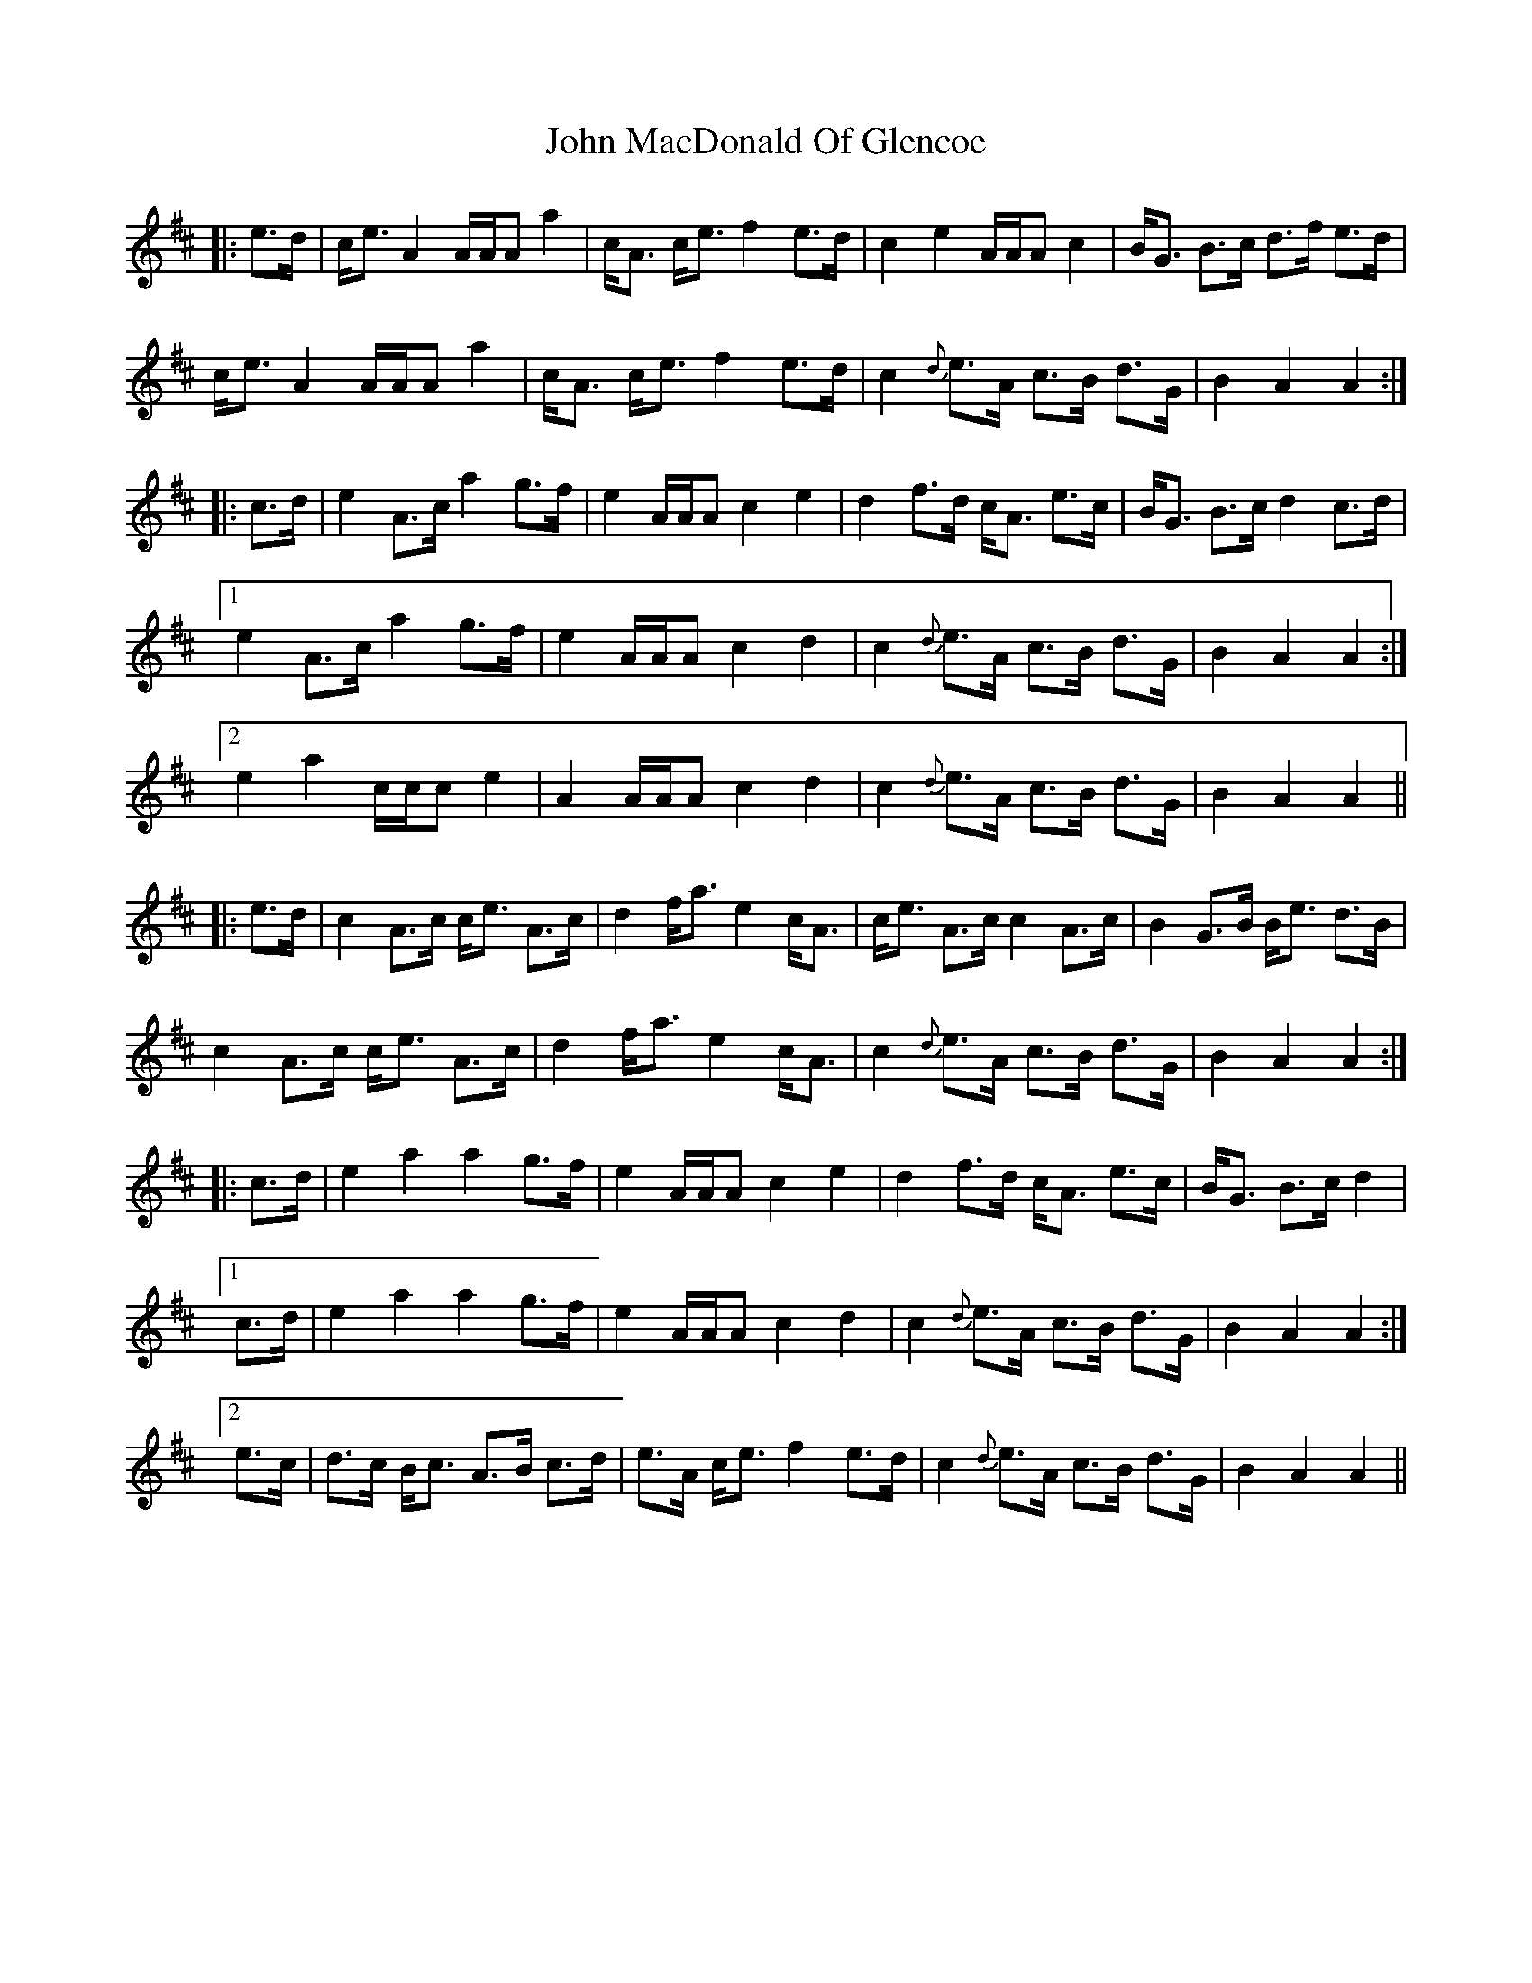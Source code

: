 X: 20510
T: John MacDonald Of Glencoe
R: march
M: 
K: Amixolydian
|:e>d|c<e A2 A/A/A a2|c<A c<e f2 e>d|c2 e2 A/A/A c2|B<G B>c d>f e>d|
c<e A2 A/A/A a2|c<A c<e f2 e>d|c2 {d}e>A c>B d>G|B2 A2 A2:|
|:c>d|e2 A>c a2 g>f|e2 A/A/A c2 e2|d2 f>d c<A e>c|B<G B>c d2 c>d|
[1 e2 A>c a2 g>f|e2 A/A/A c2 d2|c2 {d}e>A c>B d>G|B2 A2 A2:|
[2 e2 a2 c/c/c e2|A2 A/A/A c2 d2|c2 {d}e>A c>B d>G|B2 A2 A2||
|:e>d|c2 A>c c<e A>c|d2 f<a e2 c<A|c<e A>c c2 A>c|B2 G>B B<e d>B|
c2 A>c c<e A>c|d2 f<a e2 c<A|c2 {d} e>A c>B d>G|B2 A2 A2:|
|:c>d|e2 a2 a2 g>f|e2 A/A/A c2 e2|d2 f>d c<A e>c|B<G B>c d2|
[1 c>d|e2 a2 a2 g>f|e2 A/A/A c2 d2|c2 {d}e>A c>B d>G|B2 A2 A2:|
[2 e>c|d>c B<c A>B c>d|e>A c<e f2 e>d|c2 {d} e>A c>B d>G|B2 A2 A2||

